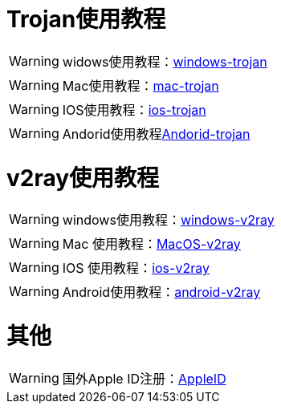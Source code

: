 = Trojan使用教程

WARNING: widows使用教程：link:/windows-trojan[windows-trojan]

WARNING: Mac使用教程：link:/mac-trojan[mac-trojan]

WARNING: IOS使用教程：link:/ios-trojan[ios-trojan]

WARNING: Andorid使用教程link:/Andorid-trojan[Andorid-trojan]

= v2ray使用教程


WARNING: windows使用教程：link:/windows-v2ray[windows-v2ray]

WARNING: Mac 使用教程：link:/MacOS-v2ray[MacOS-v2ray]

WARNING: IOS 使用教程：link:/ios-v2ray[ios-v2ray]

WARNING: Android使用教程：link:/android-v2ray[android-v2ray]


= 其他

WARNING: 国外Apple ID注册：link:/AppleID[AppleID]